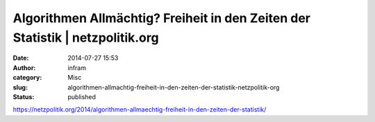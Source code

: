 Algorithmen Allmächtig? Freiheit in den Zeiten der Statistik | netzpolitik.org
##############################################################################
:date: 2014-07-27 15:53
:author: infram
:category: Misc
:slug: algorithmen-allmachtig-freiheit-in-den-zeiten-der-statistik-netzpolitik-org
:status: published

https://netzpolitik.org/2014/algorithmen-allmaechtig-freiheit-in-den-zeiten-der-statistik/

